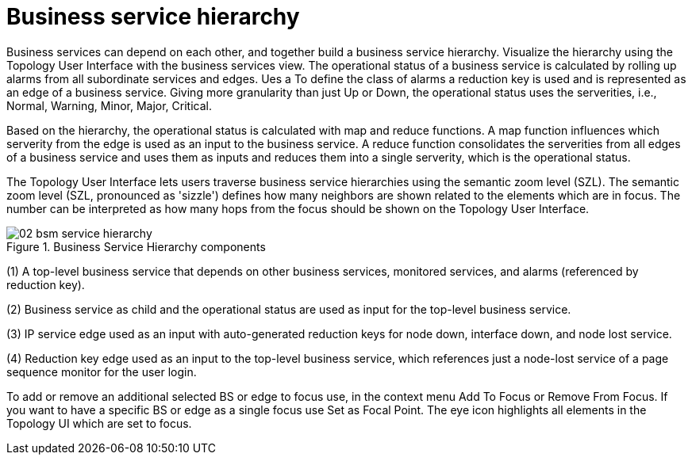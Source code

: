 
= Business service hierarchy

Business services can depend on each other, and together build a business service hierarchy.
Visualize the hierarchy using the Topology User Interface with the business services view.
The operational status of a business service is calculated by rolling up alarms from all subordinate services and edges.
Ues a To define the class of alarms a reduction key is used and is represented as an edge of a business service.
Giving more granularity than just Up or Down, the operational status uses the serverities, i.e., Normal, Warning, Minor, Major, Critical.

Based on the hierarchy, the operational status is calculated with map and reduce functions.
A map function influences which serverity from the edge is used as an input to the business service.
A reduce function consolidates the serverities from all edges of a business service and uses them as inputs and reduces them into a single serverity, which is the operational status.

The Topology User Interface lets users traverse business service hierarchies using the semantic zoom level (SZL).
The semantic zoom level (SZL, pronounced as 'sizzle') defines how many neighbors are shown related to the elements which are in focus.
The number can be interpreted as how many hops from the focus should be shown on the Topology User Interface.

[[gu-bsm-hierarchy-image]]
.Business Service Hierarchy components
image::bsm/02_bsm-service-hierarchy.png[]

(1) A top-level business service that depends on other business services, monitored services, and alarms (referenced by reduction key).

(2) Business service as child and the operational status are used as input for the top-level business service.

(3) IP service edge used as an input with auto-generated reduction keys for node down, interface down, and node lost service.

(4) Reduction key edge used as an input to the top-level business service, which references just a node-lost service of a page sequence monitor for the user login.

To add or remove an additional selected BS or edge to focus use, in the context menu Add To Focus or Remove From Focus.
If you want to have a specific BS or edge as a single focus use Set as Focal Point.
The eye icon highlights all elements in the Topology UI which are set to focus.
